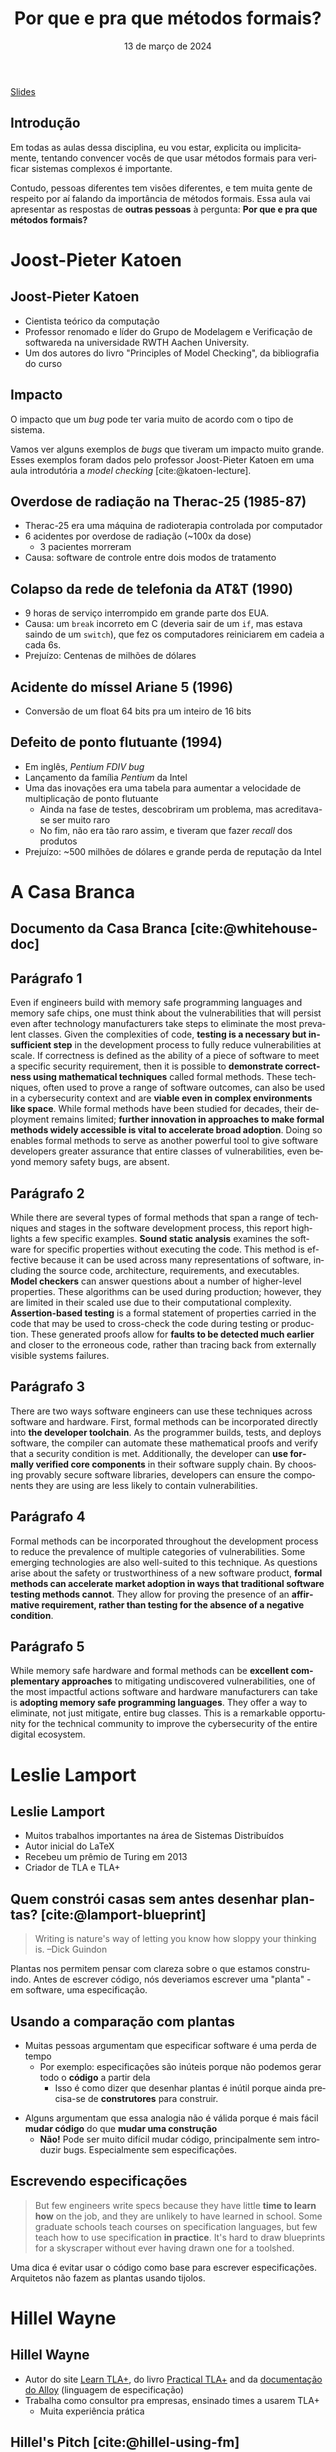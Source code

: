 :PROPERTIES:
:ID:       e75baded-6037-4370-9be5-3498ae1dd28d
:END:
#+title: Por que e pra que métodos formais?
#+EMAIL:     gabrielamoreira05@gmail.com
#+DATE:      13 de março de 2024
#+LANGUAGE:  en
#+OPTIONS:   H:2 num:t toc:nil \n:t @:t ::t |:t ^:t -:t f:t *:t <:t
#+OPTIONS:   TeX:t LaTeX:t skip:nil d:nil todo:nil pri:nil tags:not-in-toc
#+BEAMER_FRAME_LEVEL: 2
#+startup: beamer
#+LaTeX_CLASS: beamer
#+LaTeX_CLASS_OPTIONS: [smaller]
#+BEAMER_THEME: udesc
#+BEAMER_HEADER: \input{header.tex} \subtitle{Aula para disciplina de Métodos Formais} \institute{Departamento de Ciência da Computação - DCC\\Universidade do Estado de Santa Catarina - UDESC}
#+LATEX_COMPILER: pdflatex
#+bibliography: references.bib
#+cite_export: csl ~/MEGA/csl/associacao-brasileira-de-normas-tecnicas.csl

#+HTML: <a href="https://bugarela.com/mfo/slides/20240310185059-por_que_e_pra_que_metodos_formais.pdf">Slides</a>
#+beamer: \begin{frame}{Conteúdo}
#+TOC: headlines 3
#+beamer: \end{frame}

** Introdução

Em todas as aulas dessa disciplina, eu vou estar, explicita ou implicitamente, tentando convencer vocês de que usar métodos formais para verificar sistemas complexos é importante.

#+BEAMER: \medskip
Contudo, pessoas diferentes tem visões diferentes, e tem muita gente de respeito por aí falando da importância de métodos formais. Essa aula vai apresentar as respostas de *outras pessoas* à pergunta: *Por que e pra que métodos formais?*

* Joost-Pieter Katoen
** Joost-Pieter Katoen
#+attr_html: :width 450px
#+ATTR_LATEX: :width 0.45\textwidth
[[./figures/Joost-Pieter-Katoen.jpg]]
- Cientista teórico da computação
- Professor renomado e líder do Grupo de Modelagem e Verificação de softwareda na universidade RWTH Aachen University.
- Um dos autores do livro "Principles of Model Checking", da bibliografia do curso

** Impacto
O impacto que um /bug/ pode ter varia muito de acordo com o tipo de sistema.

#+BEAMER: \medskip

Vamos ver alguns exemplos de /bugs/ que tiveram um impacto muito grande. Esses exemplos foram dados pelo professor Joost-Pieter Katoen em uma aula introdutória a /model checking/ [cite:@katoen-lecture].

** Overdose de radiação na Therac-25 (1985-87)
#+attr_html: :width 450px
#+ATTR_LATEX: :width 0.45\textwidth
[[./figures/therac25.png]]

- Therac-25 era uma máquina de radioterapia controlada por computador
- 6 acidentes por overdose de radiação (~100x da dose)
  - 3 pacientes morreram
- Causa: software de controle entre dois modos de tratamento

** Colapso da rede de telefonia da AT&T (1990)
- 9 horas de serviço interrompido em grande parte dos EUA.
- Causa: um =break= incorreto em C (deveria sair de um =if=, mas estava saindo de um =switch=), que fez os computadores reiniciarem em cadeia a cada 6s.
- Prejuízo: Centenas de milhões de dólares

** Acidente do míssel Ariane 5 (1996)
#+attr_html: :width 450px
#+ATTR_LATEX: :width 0.6\textwidth
[[./figures/ariane5.png]]

- Conversão de um float 64 bits pra um inteiro de 16 bits

** Defeito de ponto flutuante (1994)
#+attr_html: :width 450px
#+ATTR_LATEX: :width 0.3\textwidth
[[./figures/pentium.jpg]]

- Em inglês, /Pentium FDIV bug/
- Lançamento da família /Pentium/ da Intel
- Uma das inovações era uma tabela para aumentar a velocidade de multiplicação de ponto flutuante
  - Ainda na fase de testes, descobriram um problema, mas acreditava-se ser muito raro
  - No fim, não era tão raro assim, e tiveram que fazer /recall/ dos produtos
- Prejuízo: ~500 milhões de dólares e grande perda de reputação da Intel


* A Casa Branca
** Documento da Casa Branca [cite:@whitehouse-doc]
#+attr_html: :width 450px
#+ATTR_LATEX: :width 0.7\textwidth
[[./figures/whitehouse_cover.png]]

** Parágrafo 1
Even if engineers build with memory safe programming languages and memory safe chips, one must think about the vulnerabilities that will persist even after technology manufacturers take steps to eliminate the most prevalent classes. Given the complexities of code, *testing is a necessary but insufficient step* in the development process to fully reduce vulnerabilities at scale. If correctness is defined as the ability of a piece of software to meet a specific security requirement, then it is possible to *demonstrate correctness using mathematical techniques* called formal methods. These techniques, often used to prove a range of software outcomes, can also be used in a cybersecurity context and are *viable even in complex environments like space*. While formal methods have been studied for decades, their deployment remains limited; *further innovation in approaches to make formal methods widely accessible is vital to accelerate broad adoption*. Doing so enables formal methods to serve as another powerful tool to give software developers greater assurance that entire classes of vulnerabilities, even beyond memory safety bugs, are absent.

** Parágrafo 2
While there are several types of formal methods that span a range of techniques and stages in the software development process, this report highlights a few specific examples. *Sound static analysis* examines the software for specific properties without executing the code. This method is effective because it can be used across many representations of software, including the source code, architecture, requirements, and executables. *Model checkers* can answer questions about a number of higher-level properties. These algorithms can be used during production; however, they are limited in their scaled use due to their computational complexity. *Assertion-based testing* is a formal statement of properties carried in the code that may be used to cross-check the code during testing or production. These generated proofs allow for *faults to be detected much earlier* and closer to the erroneous code, rather than tracing back from externally visible systems failures.

** Parágrafo 3
There are two ways software engineers can use these techniques across software and hardware. First, formal methods can be incorporated directly into *the developer toolchain*. As the programmer builds, tests, and deploys software, the compiler can automate these mathematical proofs and verify that a security condition is met. Additionally, the developer can *use formally verified core components* in their software supply chain. By choosing provably secure software libraries, developers can ensure the components they are using are less likely to contain vulnerabilities.

# ** Métodos formais em ferramentas de desenvolvimento

# ** Componentes verificados formalmente
# - CompCert

** Parágrafo 4
Formal methods can be incorporated throughout the development process to reduce the prevalence of multiple categories of vulnerabilities. Some emerging technologies are also well-suited to this technique. As questions arise about the safety or trustworthiness of a new software product, *formal methods can accelerate market adoption in ways that traditional software testing methods cannot*. They allow for proving the presence of an *affirmative requirement, rather than testing for the absence of a negative condition*.

** Parágrafo 5
While memory safe hardware and formal methods can be *excellent complementary approaches* to mitigating undiscovered vulnerabilities, one of the most impactful actions software and hardware manufacturers can take is *adopting memory safe programming languages*. They offer a way to eliminate, not just mitigate, entire bug classes. This is a remarkable opportunity for the technical community to improve the cybersecurity of the entire digital ecosystem.


* Leslie Lamport
** Leslie Lamport
#+attr_html: :width 450px
#+ATTR_LATEX: :width 0.45\textwidth
[[./figures/Leslie-Lamport.jpg]]
- Muitos trabalhos importantes na área de Sistemas Distribuídos
- Autor inicial do LaTeX
- Recebeu um prêmio de Turing em 2013
- Criador de TLA e TLA+

** Quem constrói casas sem antes desenhar plantas? [cite:@lamport-blueprint]
#+begin_quote
Writing is nature's way of letting you know how sloppy your thinking is. --Dick Guindon
#+end_quote

#+BEAMER: \pause
#+BEAMER: \medskip
Plantas nos permitem pensar com clareza sobre o que estamos construindo. Antes de escrever código, nós deveriamos escrever uma "planta" - em software, uma especificação.

** Usando a comparação com plantas
- Muitas pessoas argumentam que especificar software é uma perda de tempo
  - Por exemplo: especificações são inúteis porque não podemos gerar todo o *código* a partir dela
    - Isso é como dizer que desenhar plantas é inútil porque ainda precisa-se de *construtores* para construir.

#+BEAMER: \pause
#+BEAMER: \medskip
- Alguns argumentam que essa analogia não é válida porque é mais fácil *mudar código* do que *mudar uma construção*
  - *Não!* Pode ser muito difícil mudar código, principalmente sem introduzir bugs. Especialmente sem especificações.

** Escrevendo especificações
#+begin_quote
But few engineers write specs because they have little *time to learn how* on the job, and they are unlikely to have learned in school. Some graduate schools teach courses on specification languages, but few teach how to use specification *in practice*. It's hard to draw blueprints for a skyscraper without ever having drawn one for a toolshed.
#+end_quote

#+BEAMER: \pause
#+BEAMER: \medskip
Uma dica é evitar usar o código como base para escrever especificações. Arquitetos não fazem as plantas usando tijolos.

* Hillel Wayne
** Hillel Wayne
#+attr_html: :width 450px
#+ATTR_LATEX: :width 0.45\textwidth
[[./figures/Hillel-Wayne.jpg]]
- Autor do site [[https://www.learntla.com][Learn TLA+]], do livro  [[https://is.gd/ptlaplus][Practical TLA+]] and da [[https://alloy.readthedocs.io/en/latest/][documentação do Alloy]] (linguagem de especificação)
- Trabalha como consultor pra empresas, ensinado times a usarem TLA+
  - Muita experiência prática

** Hillel's Pitch [cite:@hillel-using-fm]
#+begin_quote
Formal methods are an incredibly powerful tool. The biggest barrier to using them, in my opinion, is *education*. FM requires a different mindset from coding and sometimes people have trouble *building the intuition*. There’s also an implicitly-assumed set of math skills that are easy to learn but hard to realize you need to learn.
#+end_quote

** \faSearch\faBug Achando bugs rapidamente [cite:@hillel-fm-business]
Quanto antes os bugs são encontrados, menos dano eles causam.
#+BEAMER: \pause
#+BEAMER: \medskip

- AWS [cite:@aws-2014]
  - Modelaram DynamoDB e S3 (entre outros)
  - Encontraram bugs complexos em ambos, um deles requeria 35 passos para reprodução
  - Testes, QA e revisão de código não foram suficientes
  - Também conseguiram fazer otimizações agressivas com mais confiança

#+BEAMER: \pause
- eSparkLearning [cite:@hillel-espark]
  - Precisaram modificar o sistema para atender um cliente grande
  - Dois dias investidos em uma especificação em TLA+
  - Bugs significantes encontrados, que causariam a perda desse cliente
  - Estimativa de $300k/ano economizados

** \faDollarSign\faWrench Economizando no desenvolvimento e manutenção
Formalizando designs, é possível simplificar os sistemas antes de começar a desenvolver.
#+BEAMER: \pause
#+BEAMER: \medskip

- OpenComRTOS [cite:@rtos]
  - Real-time operating system (RTOS)
  - Modelar ajudou com que desenvolvedores júniores (menos experientes) pudessem contribuir para o sistema complexo

#+BEAMER: \pause
#+BEAMER: \medskip
- Cockroach Labs [cite:@parallel-commits]
  - Modelo em TLA+ para uma otimização de commits paralelos
  - Encontraram um bug que precisaria de mais de 10 horas para debugar
  - O modelo deu confiança de que a solução para o bug funcionava

** \faSearch\faBug Achando bugs em sistemas legado
Mesmo em sistemas legados, e muito útil achar bugs antes que os usuários os achem.
#+BEAMER: \pause
#+BEAMER: \medskip

- Rackspace [cite:@rackspace]
  - Analisando um sistema em produção com Alloy, acharam um bug tão severo que tiveram que refazer *um ano* de trabalho. Se tivessem usado métodos formais desde o início, poderiam ter salvado esse ano.

#+BEAMER: \pause
#+BEAMER: \medskip
- ElasticSearch [cite:@elastic-issue]
  - Em três dias de modelagem de algumas partes da engine do ElasticSearch, um problema significante foi econtrado.
  - Três meses depois de arrumarem o problema, alguém encontrou e reportou o exato problema em uma versão antiga.

** Demo (Adaptada)

- Estou doando meu sofá, alguém quer?
- Quem quiser, me manda um e-mail essa semana e é seu

#+BEAMER: \pause
#+BEAMER: \medskip
Mais detalhes:
- Um sofá tem um dono
- O dono do sofá pode ofertá-lo a outra pessoa. Quem recebe a oferta pode aceitá-la, e assim o sofá passa a ser dessa pessoa, ou rejeitá-la, e assim nada acontece
- A aceitação/rejeição é assíncrona. O dono do sofá pode oferecê-lo para várias pessoas e a pessoa pode esperar alguns dias antes de aceitar ou rejeitar a oferta

#+BEAMER: \pause
#+BEAMER: \medskip
Temos um problema aqui, conseguem ver?

** Demo - bug \faBug
1. Gabriela tem o sofá
2. Gabriela oferece o sofá pra Alice
3. Gabriela oferece o sofá pro Bob
4. Alice aceita. O sofá agora é da Alice
5. Bob aceita. O sofá agora é do Bob

A Alice não ofereceu o sofá para o Bob, mas o sofá era dela e passou a ser do Bob.

** Demo - características do bug \faBug

- É complexo: envolve três pessoas e quatro passos. Difícil de especificar com testes unitários.
- É sutíl: O único sintoma é que a Alice ficou sem sofá. Uma pessoa testando o OLX não ia perceber isso.
- É perigoso: Viola um requisito principal do sistema. A Alice (e quem ouvir a história dela) vai deixar de confiar em mim.

#+BEAMER: \pause
#+BEAMER: \medskip
Em [cite:@hillel-fm-business], o Hillel apresenta uma especificação em TLA+ de 15 linhas para um sistema análogo a esse e econtra o bug usando um model checker.

** Quando não usar métodos formais
Alguns pontos negativos:
#+BEAMER: \pause
- Não é possível obter a *implementação* a partir da especificação. Se você precisa ter absoluta certeza que a implementação corresponde à implementação, muito mais recursos são necessários.
#+BEAMER: \pause
- Escrever especificações é útil para sistemas complexos. Se você consegue manter o sistema inteiro na sua cabeça, pode não ser benéfico escrever uma especificação.
  - "Rule of thumb": Especificar coisas que levam menos de uma semana pra desenvolver não vale a pena.
#+BEAMER: \pause
- Especificações não são a melhor ferramenta pra encontrar erros simples de implementação, como null-checks.

# * Auditorias
# ** Auditorias de software
# - Empresas podem fazer auditorias de software para
#   - Satisfazer alguma regra/diretriz
#   - Reduzir as chances de bugs em produção

** Referências
:PROPERTIES:
:BEAMER_opt: allowframebreaks=0.8,label=
:END:
#+print_bibliography:
#+beamer: \end{frame} \maketitle
